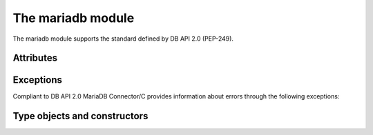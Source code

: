 .. _module:

The mariadb module
==================

.. sectionauthor:: Georg Richter <georg@mariadb.com>

.. module:: mariadb


The mariadb module supports the standard defined by DB API 2.0 (PEP-249).

.. function::
   connect(cursorclass=mariadb.connections.Connection **kwargs)

   Establishes a connection to a database server and returns a new connection
   object.

   Parameters:

.. versionadded:: 1.1.0

   - **cursorclass**: A subclass of mariadb.connections.Connection. If not specified default will be used.

   Keyword arguments:

   The supported connection keywords are:

   - **user**, **username** (string): The username used to authenticate with the database server, defaults to current user
   - **password**, **passwd** (string): The password of the given user
   - **host** (string): The host name or IP address of the database server
   - **database**, **db** (string): The database (schema) name to used when connecting with the database server
   - **unix_socket** (string): The location of the unix socket file to use instead of using an IP port to connect.  If socket authentication is enabled, this can also be used in place of a password.
   - **port** (integer): The port number of the database server. If not specified the default value (=3306) will be used.
   - **connect_timeout** (integer): The connect timeout in seconds
   - **read_timeout** (integer): The read timeout in seconds
   - **write_timeout** (integer): The write timeout in seconds
   - **local_infile** (bool): Enables or disables the use of LOAD DATA LOCAL INFILE statements.
   - **compress** (bool) -- Uses the compressed protocol for client server communication. If the
       server doesn't support compressed protocol, the default protocol will
       be used
   - **client_flag** (int): Additional client capabilities. Possible values are defined in constants.CLIENT.
   - **init_command** (string): Specifies one or more commands to execute when connecting and reconnecting to the database server.
   - **default_file** (string): Read options from the specified option file. If the file is an empty string, default configuration file(s) will be used
   - **default_group** (string): Read options from the specified group
   - **plugin_dir** (string): Directory which contains MariaDB client plugins 
   - **ssl_key** (string): Defines a path to a private key file to use for TLS. This option
       requires that you use the absolute path, not a relative path. The specified key must be in PEM format
   - **ssl_cert** (string): Defines a path to the X509 certificate file to use for TLS.  This option requires that you use the absolute path, not a relative path. The X609 certificate must be in PEM format.
   - **ssl_ca** (string): Defines a path to a PEM file that should contain one or more X509 certificates for trusted Certificate Authorities (CAs) to use for TLS.  This option requires that you use the absolute path, not a relative path.
   - **ssl_capath** (string):  Defines a path to a directory that contains one or more PEM files that contains one X509 certificate for a trusted Certificate Authority (CA)
   - **ssl_cipher** (string):  Defines a list of permitted cipher suites to use for TLS
   - **ssl_crlpath** (string): Defines a path to a PEM file that should contain one or more revoked X509 certificates to use for TLS. This option requires that you use the absolute path, not a relative path.
   - **ssl_verify_cert** (bool): Enables server certificate verification.
   - **ssl** (bool): Always use a secure TLS connection
.. versionadded:: 1.0.1

   - **autocommit** (bool or None): Specifies the autocommit settings: None will use the server default.  True will enable autocommit, False will disable it (default).
.. versionadded:: 1.0.3

   - **converter** (dict): Specifies a conversion dictionary, where keys are FIELD_TYPE values and values are conversion functions.

   :return: Returns a connection object or raises an error if the connection between client and server couldn't be established.


   The connection parameters have to be provided as a set of keyword arguments::

      import mariadb

      connection= mariadb.connect(user="myuser", host="localhost", database="test", password="secret")


.. function:: 
    ConnectionPool(**kwargs)

    Creates a connection pool and returns a ConnectionPool object.

    The connection parameters have to be provided as a set of keyword arguments::

       db_conf= {user="myname", password="secret", database="test", host="localhost"};
       pool= mariadb.ConnectionPool(pool_name="pool1", **db_conf)

    Beside pool specific parameter all parameters from connect() are supported.
    The supported pool parameters are:

    - pool_name -- Name of the pool
    - pool_size -- Size of the pool. If this value is not provided, a default size of 5 pool connections will be used.
    - pool_reset -- If set to `True` the connection will be reset after close() method was called.

Attributes
----------

.. attribute:: apilevel

    String constant stating the supported DB API level. The value for `mariadb` is
    ``2.0``.

.. attribute:: threadsafety

    Integer constant stating the level of thread safety. For `mariadb` the value is 1,
    which means threads can share the module but not the connection.

.. attribute:: paramstyle

    String constant stating the type of parameter marker. For `mariadb` the value is
    `qmark`. For compatibility reasons `mariadb` also supports the `format` and
    `pyformat` paramstyles with the limitation that they can't be mixed inside a SQL statement.

.. attribute:: mariadbapi_version

    String constant stating the version of the used MariaDB Connector/C library.

.. versionadded:: 1.1.1
.. attribute:: client_version

    Returns the version of MariaDB Connector/C library in use as an integer.
    The number has the following format:
    MAJOR_VERSION * 10000 + MINOR_VERSION * 1000 + PATCH_VERSION

.. versionadded:: 1.1.1
.. attribute:: client_version_info

    Returns the version of MariaDB Connector/C library as a tuple in the
    following format:
    (MAJOR_VERSION, MINOR_VERSION, PATCH_VERSION)


Exceptions
----------

Compliant to DB API 2.0 MariaDB Connector/C provides information about errors
through the following exceptions:

.. exception:: DataError

    Exception raised for errors that are due to problems with the processed data like division by zero, 
    numeric value out of range, etc.

.. exception:: DatabaseError

    Exception raised for errors that are related to the database

.. exception:: InterfaceError

    Exception raised for errors that are related to the database interface
    rather than the database itself.

.. exception:: Warning

    Exception raised for important warnings like data truncations while inserting, etc.

.. exception:: PoolError

    Exception raised for errors related to ConnectionPool class.

.. exception:: OperationalError

    Exception raised for errors that are related to the database's operation 
    and not necessarily under the control of the programmer

.. exception:: IntegrityError

    Exception raised when the relational integrity of the database is affected, 
    e.g. a foreign key check fails.

.. exception:: InternalError

    Exception raised when the database encounters an internal error, 
    e.g. the cursor is not valid anymore

.. exception:: ProgrammingError

    Exception raised for programming errors, e.g. table not found or already 
    exists, syntax error in the SQL statement

.. exception:: NotSupportedError

    Exception raised in case a method or database API was used which is not
    supported by the database

Type objects and constructors
------------------------------

.. function:: Binary()

   This function constructs an object capable of holding a binary (long)
   string value

.. function:: Date(year, month, day)

    This function constructs an object holding a date value

.. function:: DateFromTicks(ticks)

    This function constructs an object holding a date value from the given
    ticks value (number of seconds since the epoch). For more information
    see the documentation of the standard Python time module
    
.. function::  Time(hour, minute, second)

    This function constructs an object holding a time value
    
.. function::  TimeFromTicks(ticks)

    This function constructs an object holding a time value from the given
    ticks value (number of seconds since the epoch). For more information
    see the documentation of the standard Python time module
    
.. function::  Timestamp(year, month, day, hour, minute, second)

    This function constructs an object holding a time stamp value
    
.. function::  TimestampFromTicks(ticks)

    This function constructs an object holding a time stamp value from the given
    ticks value (number of seconds since the epoch). For more information
    see the documentation of the standard Python time module

.. data:: STRING

    This type object is used to describe columns in a database that are
    string-based (e.g. CHAR).

.. data:: BINARY

    This type object is used to describe (long) binary columns in a database
    (e.g. LONG, RAW, BLOBs).

.. data:: NUMBER

    This type object is used to describe numeric columns in a database.

.. data:: DATETIME

    This type object is used to describe date/time columns in a database.

.. data:: ROWID

    This type object is used to describe the "Row ID" column in a database.
